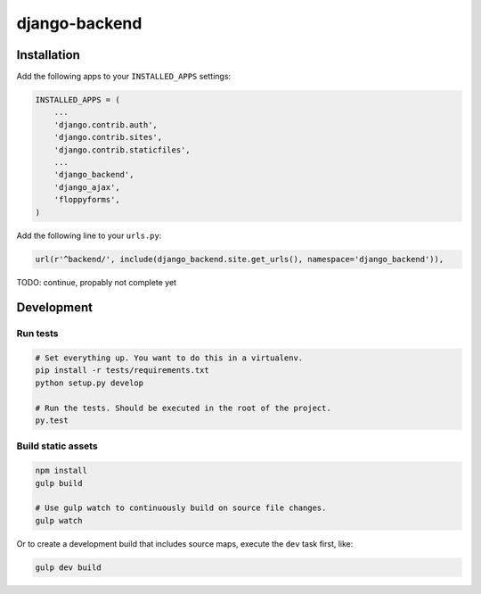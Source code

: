 ==============
django-backend
==============

|build-status|

Installation
============

Add the following apps to your ``INSTALLED_APPS`` settings:

.. code-block:: python

    INSTALLED_APPS = (
        ...
        'django.contrib.auth',
        'django.contrib.sites',
        'django.contrib.staticfiles',
        ...
        'django_backend',
        'django_ajax',
        'floppyforms',
    )

Add the following line to your ``urls.py``:

.. code-block:: python

    url(r'^backend/', include(django_backend.site.get_urls(), namespace='django_backend')),

TODO: continue, propably not complete yet

Development
===========

Run tests
---------

.. code-block:: bash

    # Set everything up. You want to do this in a virtualenv.
    pip install -r tests/requirements.txt
    python setup.py develop

    # Run the tests. Should be executed in the root of the project.
    py.test

.. |build-status| image:: https://travis-ci.org/team23/django_backend.svg
    :target: https://travis-ci.org/team23/django_backend

Build static assets
-------------------

.. code-block:: bash

    npm install
    gulp build

    # Use gulp watch to continuously build on source file changes.
    gulp watch

Or to create a development build that includes source maps, execute the ``dev`` task first, like:

.. code-block:: bash

    gulp dev build
